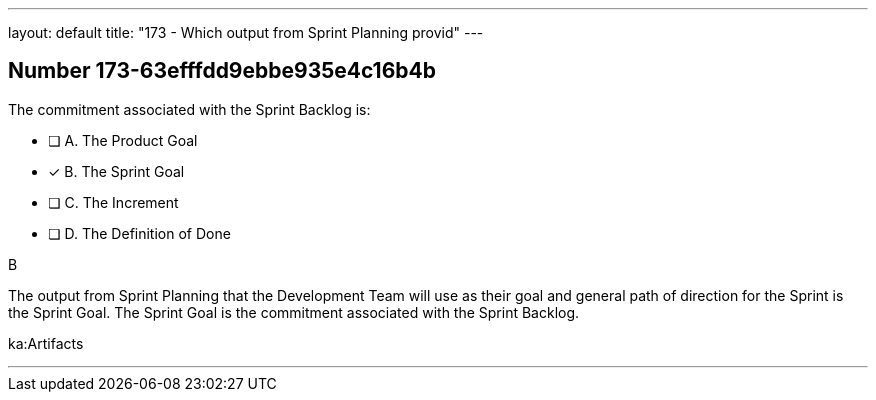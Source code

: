 ---
layout: default 
title: "173 - Which output from Sprint Planning provid"
---


[.question]
== Number 173-63efffdd9ebbe935e4c16b4b

****

[.query]
The commitment associated with the Sprint Backlog is:

[.list]
* [ ] A. The Product Goal
* [*] B. The Sprint Goal
* [ ] C. The Increment
* [ ] D. The Definition of Done
****

[.answer]
B

[.explanation]
The output from Sprint Planning that the Development Team will use as their goal and general path of direction for the Sprint is the Sprint Goal. The Sprint Goal is the commitment associated with the Sprint Backlog.

[.ka]
ka:Artifacts

'''


